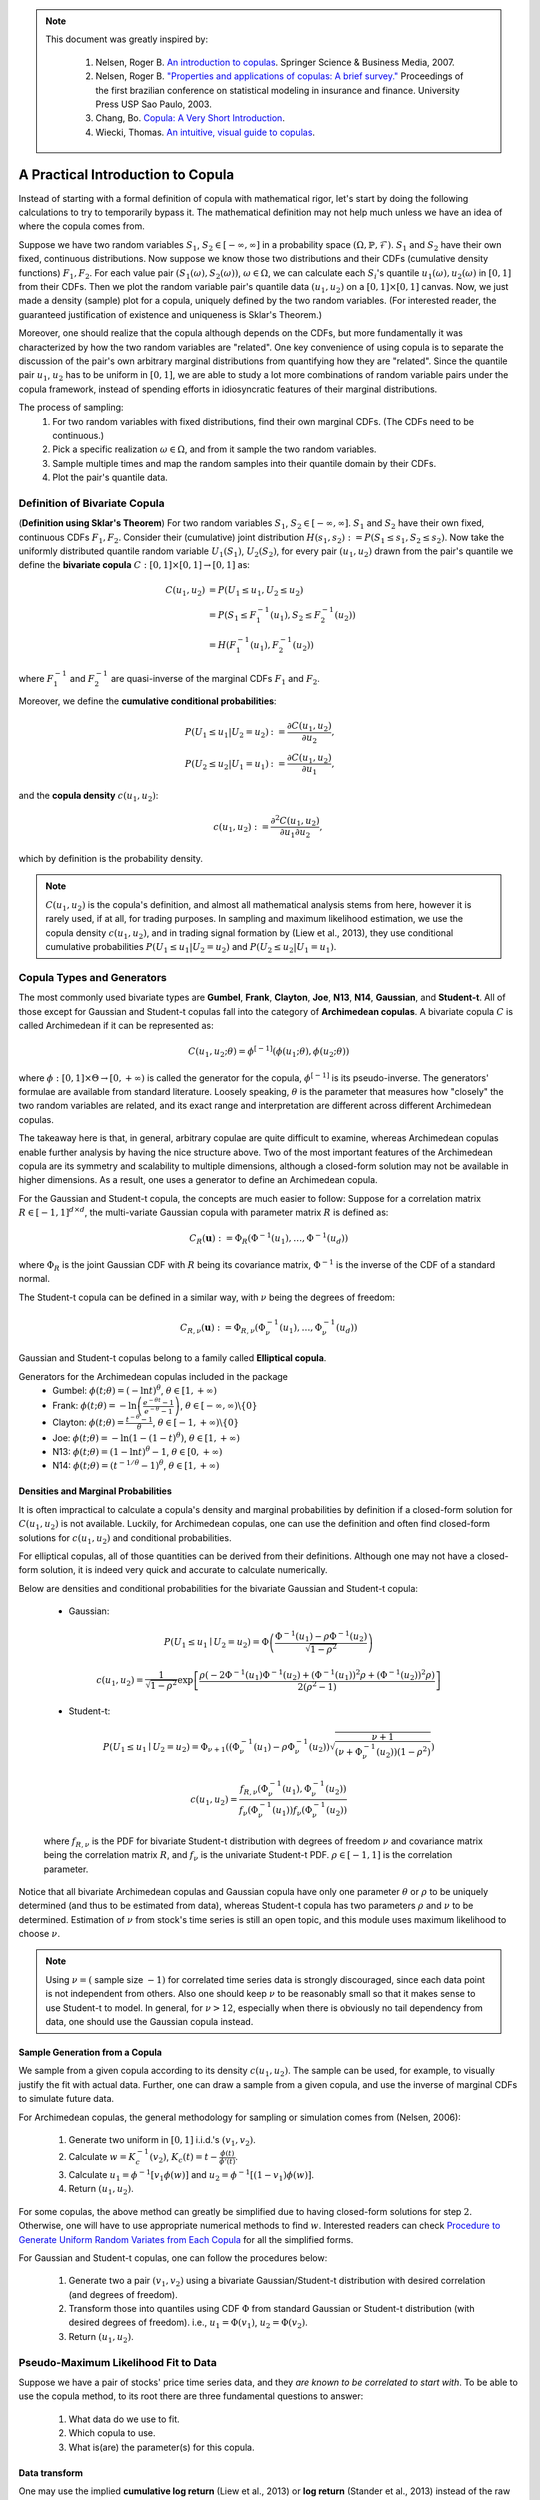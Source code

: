 .. _copula_approach-copula_brief_intro:


.. note::
   This document was greatly inspired by:

    1. Nelsen, Roger B. `An introduction to copulas <https://www.springer.com/gp/book/9780387286594>`__.
       Springer Science & Business Media, 2007.
    2. Nelsen, Roger B. `"Properties and applications of copulas: A brief survey." <http://w4.stern.nyu.edu/ioms/docs/sg/seminars/nelsen.pdf>`__
       Proceedings of the first brazilian conference on statistical modeling in insurance and finance.
       University Press USP Sao Paulo, 2003.
    3. Chang, Bo. `Copula: A Very Short Introduction <https://bochang.me/blog/posts/copula/>`__.
    4. Wiecki, Thomas. `An intuitive, visual guide to copulas <https://twiecki.io/blog/2018/05/03/copulas/>`__.

==================================
A Practical Introduction to Copula
==================================

.. raw:: html

    <div style="position: relative;
                padding-bottom: 56.25%;
                margin-bottom: 5%;
                height: 0;
                overflow: hidden;
                max-width: 100%;
                height: auto;">

        <iframe src="https://www.youtube.com/embed/hLV5Roa_Bek"
                frameborder="0"
                allowfullscreen
                style="position: absolute;
                       top: 0;
                       left: 0;
                       width: 100%;
                       height: 100%;">
        </iframe>
        <br/>
    </div>

Instead of starting with a formal definition of copula with mathematical rigor, let's start by doing the following
calculations to try to temporarily bypass it. The mathematical definition may not help much unless we have an idea
of where the copula comes from.

Suppose we have two random variables :math:`S_1`, :math:`S_2 \in [-\infty, \infty]` in a probability space
:math:`(\Omega, \mathbb{P}, \mathcal{F})`.
:math:`S_1` and :math:`S_2` have their own fixed, continuous distributions. Now suppose we know those two distributions and
their CDFs (cumulative density functions) :math:`F_1, F_2`. For each value pair :math:`(S_1(\omega), S_2(\omega))`,
:math:`\omega \in \Omega`, we can
calculate each :math:`S_i`'s quantile :math:`u_1(\omega), u_2(\omega)` in :math:`[0, 1]` from their CDFs.
Then we plot the random variable pair's quantile data :math:`(u_1, u_2)` on a :math:`[0, 1] \times [0, 1]` canvas.
Now, we just made a density (sample) plot for a copula, uniquely defined by the two random variables.
(For interested reader, the guaranteed justification of existence and uniqueness is Sklar's Theorem.)

Moreover, one should realize that the copula although depends on the CDFs, but more fundamentally it was characterized
by how the two random variables are "related". One key convenience of using copula is to separate the discussion of
the pair's own arbitrary marginal distributions from quantifying how they are "related". Since the quantile pair
:math:`u_1`, :math:`u_2` has to be uniform in :math:`[0, 1]`, we are able to study a lot more combinations of random
variable pairs under the copula framework, instead of spending efforts in idiosyncratic features of their marginal
distributions.

The process of sampling:
    1. For two random variables with fixed distributions, find their own marginal CDFs. (The CDFs need to be continuous.)
    2. Pick a specific realization :math:`\omega \in \Omega`, and from it sample the two random variables.
    3. Sample multiple times and map the random samples into their quantile domain by their CDFs.
    4. Plot the pair's quantile data.

Definition of Bivariate Copula
##############################

(**Definition using Sklar's Theorem**) For two random variables :math:`S_1`, :math:`S_2 \in [-\infty, \infty]`.
:math:`S_1` and :math:`S_2` have their own fixed, continuous CDFs :math:`F_1, F_2`.
Consider their (cumulative) joint distribution :math:`H(s_1, s_2) := P(S_1 \le s_1, S_2 \le s_2)`.
Now take the uniformly distributed quantile random variable :math:`U_1(S_1)`, :math:`U_2(S_2)`, for every pair
:math:`(u_1, u_2)` drawn from the pair's quantile we define the **bivariate copula**
:math:`C: [0, 1] \times [0, 1] \rightarrow [0, 1]` as:

.. math::

    \begin{align}
    C(u_1, u_2) &= P(U_1 \le u_1, U_2 \le u_2) \\
    &= P(S_1 \le F_1^{-1}(u_1), S_2 \le F_2^{-1}(u_2)) \\
    &= H(F_1^{-1}(u_1), F_2^{-1}(u_2))
    \end{align}

where :math:`F_1^{-1}` and :math:`F_2^{-1}` are quasi-inverse of the marginal CDFs :math:`F_1` and :math:`F_2`.

Moreover, we define the **cumulative conditional probabilities**:

.. math::
    \begin{align}
    P(U_1\le u_1 | U_2 = u_2) &:= \frac{\partial C(u_1, u_2)}{\partial u_2}, \\
    P(U_2\le u_2 | U_1 = u_1) &:= \frac{\partial C(u_1, u_2)}{\partial u_1},
    \end{align}

and the **copula density** :math:`c(u_1, u_2)`:

.. math::
    c(u_1 , u_2) := \frac{\partial^2 C(u_1, u_2)}{\partial u_1 \partial u_2},

which by definition is the probability density.

.. Note::

    :math:`C(u_1, u_2)` is the copula's definition, and almost all mathematical analysis stems from here,
    however it is rarely used, if at all, for trading purposes. In sampling and maximum likelihood estimation, we use
    the copula density :math:`c(u_1, u_2)`, and in trading signal formation by (Liew et al., 2013), they use conditional
    cumulative probabilities :math:`P(U_1\le u_1 | U_2 = u_2)` and :math:`P(U_2 \le u_2 | U_1 = u_1)`.

Copula Types and Generators
###########################

The most commonly used bivariate types are
**Gumbel**, **Frank**, **Clayton**, **Joe**, **N13**, **N14**, **Gaussian**, and **Student-t**.
All of those except for Gaussian and Student-t copulas fall into the category of **Archimedean copulas**.
A bivariate copula :math:`C` is called Archimedean if it can be represented as:

.. math::

    C(u_1, u_2; \theta) = \phi^{[-1]}(\phi(u_1; \theta), \phi(u_2; \theta))

where :math:`\phi: [0,1] \times \Theta \rightarrow [0, + \infty)` is called the generator for the copula,
:math:`\phi^{[-1]}` is its pseudo-inverse. The generators' formulae are available from standard literature.
Loosely speaking, :math:`\theta` is the parameter that measures how "closely" the two random variables
are related, and its exact range and interpretation are different across different Archimedean copulas.

The takeaway here is that, in general, arbitrary copulae are quite difficult to examine, whereas Archimedean
copulas enable further analysis by having the nice structure above.
Two of the most important features of the Archimedean copula are its symmetry and scalability to multiple dimensions,
although a closed-form solution may not be available in higher dimensions.
As a result, one uses a generator to define an Archimedean copula.

For the Gaussian and Student-t copula, the concepts are much easier to follow:
Suppose for a correlation matrix :math:`R \in [-1, 1]^{d \times d}`, the multi-variate Gaussian copula with
parameter matrix :math:`R` is defined as:

.. math::
    C_R(\mathbf{u}) := \Phi_R(\Phi^{-1}(u_1),\dots, \Phi^{-1}(u_d))

where :math:`\Phi_R` is the joint Gaussian CDF with :math:`R` being its covariance matrix,
:math:`\Phi^{-1}` is the inverse of the CDF of a standard normal.

The Student-t copula can be defined in a similar way, with :math:`\nu` being the degrees of freedom:

.. math::
    C_{R,\nu}(\mathbf{u}) := \Phi_{R,\nu}(\Phi_{\nu}^{-1}(u_1),\dots, \Phi_{\nu}^{-1}(u_d))

Gaussian and Student-t copulas belong to a family called **Elliptical copula**.

Generators for the Archimedean copulas included in the package
    - Gumbel: :math:`\phi(t; \theta) = (- \ln t)^\theta`, :math:`\theta \in [1, +\infty)`
    - Frank: :math:`\phi(t; \theta) = - \ln \left(\frac{e^{-\theta t}-1}{e^{-\theta}-1} \right)`, :math:`\theta \in [-\infty, \infty)\backslash\{0\}`
    - Clayton: :math:`\phi(t; \theta) = \frac{t^{-\theta}-1}{\theta}`, :math:`\theta \in [-1, +\infty)\backslash\{0\}`
    - Joe: :math:`\phi(t; \theta) = -\ln(1-(1-t)^{\theta})`, :math:`\theta \in [1, +\infty)`
    - N13: :math:`\phi(t; \theta) = (1- \ln t)^\theta - 1`, :math:`\theta \in [0, +\infty)`
    - N14: :math:`\phi(t; \theta) = (t^{-1/\theta}- 1)^\theta`, :math:`\theta \in [1, +\infty)`

Densities and Marginal Probabilities
************************************

It is often impractical to calculate a copula's density and marginal probabilities by definition if
a closed-form solution for :math:`C(u_1,u_2)` is not available.
Luckily, for Archimedean copulas, one can use the definition and often find closed-form solutions for
:math:`c(u_1, u_2)` and conditional probabilities.

For elliptical copulas, all of those quantities can be derived from their definitions. Although one may not have a
closed-form solution, it is indeed very quick and accurate to calculate numerically.

Below are densities and conditional probabilities for the bivariate Gaussian and Student-t copula:

    - Gaussian:

    .. math::
        P(U_1 \le u_1 \mid U_2 = u_2) =
        \Phi\left(\frac{\Phi^{-1}(u_1) - \rho \Phi^{-1}(u_2)}{\sqrt{1 - \rho^2}} \right)

    .. math::
        c(u_1, u_2) = \frac{1}{\sqrt{1-\rho^2}}
        \exp \left[ \frac{
        \rho(-2\Phi^{-1}(u_1) \Phi^{-1}(u_2) + (\Phi^{-1}(u_1))^2 \rho + (\Phi^{-1}(u_2))^2 \rho)}
        {2(\rho^2 - 1)} \right]

    - Student-t:

    .. math::
        P(U_1 \le u_1 \mid U_2 = u_2) =
        \Phi_{\nu + 1}\left(
        (\Phi_{\nu}^{-1}(u_1) - \rho \Phi_{\nu}^{-1}(u_2))
        \sqrt{\frac{\nu + 1}{(\nu + \Phi_{\nu}^{-1}(u_2))(1-\rho^2)}}
        \right)

    .. math::
        c(u_1, u_2) = 
        \frac{f_{R,\nu}(\Phi_{\nu}^{-1}(u_1), \Phi_{\nu}^{-1}(u_2))}
        {f_{\nu}(\Phi_{\nu}^{-1}(u_1)) f_{\nu}(\Phi_{\nu}^{-1}(u_2))}

    where :math:`f_{R, \nu}` is the PDF for bivariate Student-t distribution with degrees of
    freedom :math:`\nu` and covariance matrix being the correlation matrix :math:`R`, and
    :math:`f_{\nu}` is the univariate Student-t PDF. :math:`\rho \in [-1, 1]` is the correlation parameter.
	
Notice that all bivariate Archimedean copulas and Gaussian copula have only one parameter :math:`\theta`
or :math:`\rho` to be uniquely determined (and thus to be estimated from data),
whereas Student-t copula has two parameters :math:`\rho` and :math:`\nu` to be determined.
Estimation of :math:`\nu` from stock's time series is still an open topic, and this module uses maximum likelihood
to choose :math:`\nu`.

.. Note::
    Using :math:`\nu = (` sample size :math:`- 1 )` for correlated time series data is strongly discouraged, since each
    data point is not independent from others. Also one should keep :math:`\nu` to be reasonably small
    so that it makes sense to use Student-t to model.
    In general, for :math:`\nu > 12`, especially when there is obviously no tail dependency from data, one should use the
    Gaussian copula instead.


Sample Generation from a Copula
*******************************

We sample from a given copula according to its density :math:`c(u_1, u_2)`. The sample can be used, for example,
to visually justify the fit with actual data.
Further, one can draw a sample from a given copula, and use the inverse of marginal CDFs to simulate future data.

For Archimedean copulas, the general methodology for sampling or simulation comes from (Nelsen, 2006):

	1. Generate two uniform in :math:`[0, 1]` i.i.d.'s :math:`(v_1, v_2)`.
	2. Calculate :math:`w = K_c^{-1}(v_2)`, :math:`K_c(t) = t - \frac{\phi(t)}{\phi'(t)}`.
	3. Calculate :math:`u_1 = \phi^{-1}[v_1 \phi(w)]` and :math:`u_2 = \phi^{-1}[(1-v_1) \phi(w)]`.
	4. Return :math:`(u_1, u_2)`.

For some copulas, the above method can greatly be simplified due to having closed-form solutions for step :math:`2`.
Otherwise, one will have to use appropriate numerical methods to find :math:`w`.
Interested readers can check `Procedure to Generate Uniform Random Variates from Each Copula
<https://www.caee.utexas.edu/prof/bhat/ABSTRACTS/Supp_material.pdf>`_
for all the simplified forms.

For Gaussian and Student-t copulas, one can follow the procedures below:

	1. Generate two a pair :math:`(v_1, v_2)` using a bivariate Gaussian/Student-t distribution with desired 
	   correlation (and degrees of freedom).

	2. Transform those into quantiles using CDF :math:`\Phi` from standard Gaussian or Student-t distribution (with
	   desired degrees of freedom). i.e., :math:`u_1 = \Phi(v_1)`, :math:`u_2 = \Phi(v_2)`.

	3. Return :math:`(u_1, u_2)`.


Pseudo-Maximum Likelihood Fit to Data
#####################################

Suppose we have a pair of stocks' price time series data, and they *are known to be correlated to start with*.
To be able to use the copula method, to its root there are three fundamental questions to answer:

	1. What data do we use to fit.
	2. Which copula to use.
	3. What is(are) the parameter(s) for this copula.

Data transform
**************

One may use the implied **cumulative log return** (Liew et al., 2013) or **log return** (Stander et al., 2013) instead
of the raw prices but the fitted copula will be identical.
Because copula is invariant under any strictly monotone mappings for its marginal random variables.

.. Note::
    One key concern is that, the type of processed data fed in needs to be **approximately stationary**.
    i.e., :math:`\mathbb{E}[X(t_1)] \approx \mathbb{E}[X(t_2)]` for time series :math:`X`, for all :math:`t_1, t_2` in
    the scope of interest.
    For example, if we model each stock's price to have a log-Normal distribution, then the price itself cannot be stationary
    after some time.
    One can consider just using the daily return or its logarithm instead, given that the stock's price has a log-Normal 
    distribution. i.e., :math:`\frac{X(t+1)}{X(t)}` or :math:`\ln \left( \frac{X(t+1)}{X(t)} \right)`.

Choice of Copula
****************

There is no rule of thumb in regard to choosing a certain copula. However, there are some empirical guidelines to follow.
One may likely consider the **tail dependency** significant, as large correlated moves in prices need to be accounted for.
In such case, Gumbel is a good choice.

Realistically when using the module, one can fit the data to every copula and compare the score (in SIC, AIC, HQIC,
log-likelihood) to find the appropriate copula since the calculations are quick.
However, such approach should always be proceeded with caution, as certain important characteristics of the stocks pair
might have been neglected.

Determine Parameter(s)
**********************

For all Archimedean copulas in this module, we follow a two-step pseudo-MLE approach as below:

	1. Use Empirical CDF (ECDF) to map each marginal data to its quantile.
	2. Calculate Kendall's :math:`\hat\tau` for the quantile data, and use Kendall's :math:`\hat\tau` to calculate :math:`\hat\theta`.

.. Tip::
    The :code:`construct_ecdf_lin` function we provide in the :code:`copula_calculation` module is a wrapper around :code:`ECDF`
    from :code:`statsmodels.distributions.empirical_distribution`
    `[Link] <https://www.statsmodels.org/stable/generated/statsmodels.distributions.empirical_distribution.ECDF.html>`__
    that allows linear interpolations instead of using a step function.
    Also it will not hit :math:`0` or :math:`1` but stays sufficiently close to avoid numerical issues in calculations.

.. Note::
	For Archimedean copula, :math:`\tau` and :math:`\theta` are implicitly related via
	
	.. math::
		\tau(\theta) = 1 + 4 \int_0^1 \frac{\phi(t;\theta)}{\phi'(t;\theta)} dt
	
	Then one inversely solves :math:`\hat\theta(\hat\tau)`. For some copulas, the inversion has a closed-form solution. For
	others, one has to use numerical methods.

For elliptical copulas, we calculate the Kendall's :math:`\hat{\tau}` and then find :math:`\hat{\rho}` via

.. math::
		\hat{\rho} = \sin \left( \frac{\hat{\tau} \pi}{2} \right)

for the covariance matrix :math:`\mathbf{\sigma}_{2 \times 2}` (though technically speaking, for bivariate
copulas, only correlation :math:`\rho` is needed, and thus it is uniquely determined) from the quantile data,
then use :math:`\mathbf{\sigma}_{2 \times 2}` for a Gaussian or Student-t copula.
Fitting by Spearman's :math:`\rho` for the variance-covariance matrix from data for elliptic copulas is also practiced
by some.
But Spearman's :math:`\rho` is in general less stable than Kendall's :math:`\tau` (though with faster calculation speed).
And using var-covar implicitly assumes a multi-variate Gaussian model, and it is sensitive to outliers because it is a
parametric fit.
See `An Introduction to Copulas <http://www.columbia.edu/~mh2078/QRM/Copulas.pdf>`__ for more detail.

Also note that, theoretically speaking, for Student-t copula, Determining :math:`\nu` (degrees of freedom) analytically from
an arbitrary time series is still an open problem.
Therefore we opted to use a maximum likelihood fit for :math:`\nu` for the family of Student-t copulas initiated by
:math:`\mathbf{\sigma}_{2 \times 2}`.
This calculation is relatively slow.

Fitting mixed copula is a process that is a bit more complicated and is discussed in the
separate documentation: :ref:`A Deeper Intro to Copulas <copula_approach-copula_deeper_intro>`.
Here are a few takeaways:

- Generic max likelihood fit is not stable, and does not drive small weights to 0.

- We opt for an expectation-maximization(EM) algorithm, which greatly increases the stability, and generally converges to
  a much better result than a generic max likelihood algorithm.
  
- Any mixture with Student-t copula will greatly decrease the speed for fitting.

- Mixed copulas generally give the best result in terms of max likelihood across all copulas we provide.

Research Notebooks
##################

The following research notebook can be used to better understand the basic copula strategy.

* `Basic Copula Strategy`_

.. _`Basic Copula Strategy`: https://github.com/Hudson-and-Thames-Clients/arbitrage_research/blob/master/Copula%20Approach/Copula_Strategy_Basic.ipynb

References
##########

* `Liew, R.Q. and Wu, Y., 2013. Pairs trading: A copula approach. Journal of Derivatives & Hedge Funds, 19(1), pp.12-30. <https://link.springer.com/article/10.1057/jdhf.2013.1>`__
* `Stander, Y., Marais, D. and Botha, I., 2013. Trading strategies with copulas. Journal of Economic and Financial Sciences, 6(1), pp.83-107. <https://www.researchgate.net/publication/318054326_Trading_strategies_with_copulas>`__
* `Schmid, F., Schmidt, R., Blumentritt, T., Gaißer, S. and Ruppert, M., 2010. Copula-based measures of multivariate association. In Copula theory and its applications (pp. 209-236). Springer, Berlin, Heidelberg. <https://www.researchgate.net/publication/225898324_Copula-Based_Measures_of_Multivariate_Association>`__
